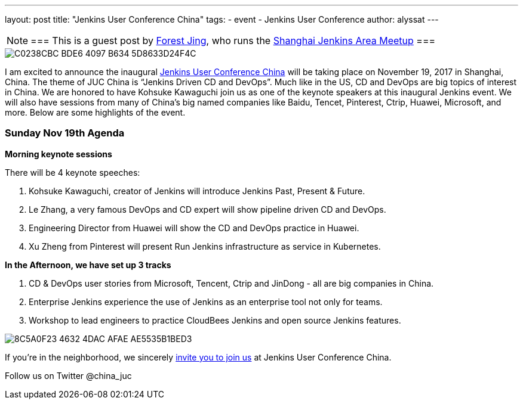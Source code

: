 ---
layout: post
title: "Jenkins User Conference China"
tags:
- event
- Jenkins User Conference
author: alyssat
---

[NOTE]
===
This is a guest post by link:https://www.meetup.com/Shanghai-Jenkins-Area-Meetup/members/226406250/[Forest Jing], who runs
the https://www.meetup.com/Shanghai-Jenkins-Area-Meetup/[Shanghai Jenkins Area Meetup]
===

image::/images/post-images/C0238CBC-BDE6-4097-B634-5D8633D24F4C.png[role=middle]

I am excited to announce the inaugural
link:https://www.bagevent.com/event/846598?bag_track=bagevent#website_moduleId_79702[Jenkins User Conference China]
will be taking place on November 19, 2017 in Shanghai, China.
The theme of JUC China is “Jenkins Driven CD and DevOps”.
Much like in the US, CD and DevOps are big topics of interest in China.
We are honored to have Kohsuke Kawaguchi join us as one of the keynote speakers at this inaugural Jenkins event.
We will also have sessions from many of China's big named companies like Baidu, Tencet, Pinterest, Ctrip, Huawei, Microsoft, and more. 
Below are some highlights of the event. 

### Sunday Nov 19th Agenda

*Morning keynote sessions*

There will be 4 keynote speeches:

1. Kohsuke Kawaguchi, creator of Jenkins will introduce Jenkins Past, Present & Future.
2. Le Zhang, a very famous DevOps and CD expert will show pipeline driven CD and DevOps.
3. Engineering Director from Huawei will show the CD and DevOps practice in Huawei.
4. Xu Zheng from Pinterest will present Run Jenkins infrastructure as service in Kubernetes.

*In the Afternoon, we have set up 3 tracks*

1. CD & DevOps user stories from Microsoft, Tencent, Ctrip and JinDong - all are big companies in China.
2. Enterprise Jenkins experience the use of Jenkins as an enterprise tool not only for teams.
3. Workshop to lead engineers to practice CloudBees Jenkins and open source Jenkins features.

image::/images/post-images/8C5A0F23-4632-4DAC-AFAE-AE5535B1BED3.png[role=middle]

If you're in the neighborhood, we sincerely 
link:https://www.bagevent.com/event/846598?bag_track=bagevent#website_moduleId_79702[invite you to join us]
at Jenkins User Conference China.

Follow us on Twitter @china_juc 

